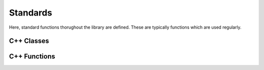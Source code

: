 =========
Standards
=========

Here, standard functions thorughout the library are defined. These are typically functions which are used regularly.

C++ Classes
-----------

.. doxygenclass:: mml::string
    :members:


C++ Functions
-------------
.. doxygenfunction:: mml::atob
.. doxygenfunction:: mml::atof
.. doxygenfunction:: mml::atoi
.. doxygenfunction:: mml::check_root
.. doxygenfunction:: mml::date(mml::string value = "Date", std::string separator1 = ":", std::string separator2 = ".")
.. doxygenfunction:: mml::date(int info, time_t time1 = -1)
.. doxygenfunction:: mml::is_num
